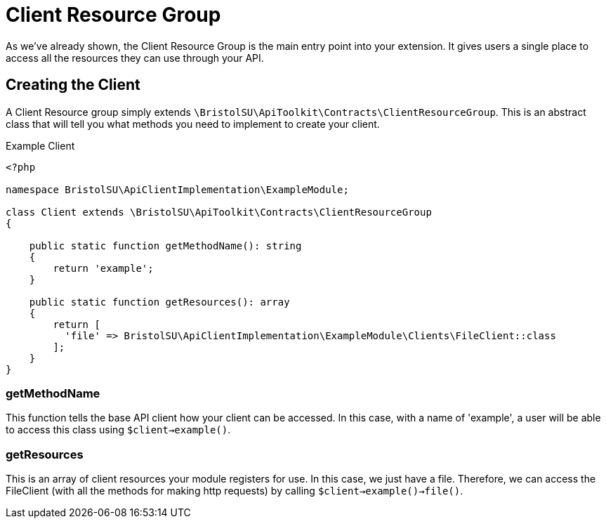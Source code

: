 = Client Resource Group

As we've already shown, the Client Resource Group is the main entry point into your extension. It gives users a single place to access all the resources they can use through your API.

== Creating the Client

A Client Resource group simply extends ```\BristolSU\ApiToolkit\Contracts\ClientResourceGroup```. This is an abstract class that will tell you what methods you need to implement to create your client.

.Example Client
****

[source,php]
----
<?php

namespace BristolSU\ApiClientImplementation\ExampleModule;

class Client extends \BristolSU\ApiToolkit\Contracts\ClientResourceGroup
{

    public static function getMethodName(): string
    {
        return 'example';
    }

    public static function getResources(): array
    {
        return [
          'file' => BristolSU\ApiClientImplementation\ExampleModule\Clients\FileClient::class
        ];
    }
}
----

****

=== getMethodName

This function tells the base API client how your client can be accessed. In this case, with a name of 'example', a user will be able to access this class using ```$client->example()```. 

=== getResources

This is an array of client resources your module registers for use. In this case, we just have a file. Therefore, we can access the FileClient (with all the methods for making http requests) by calling ```$client->example()->file()```.
